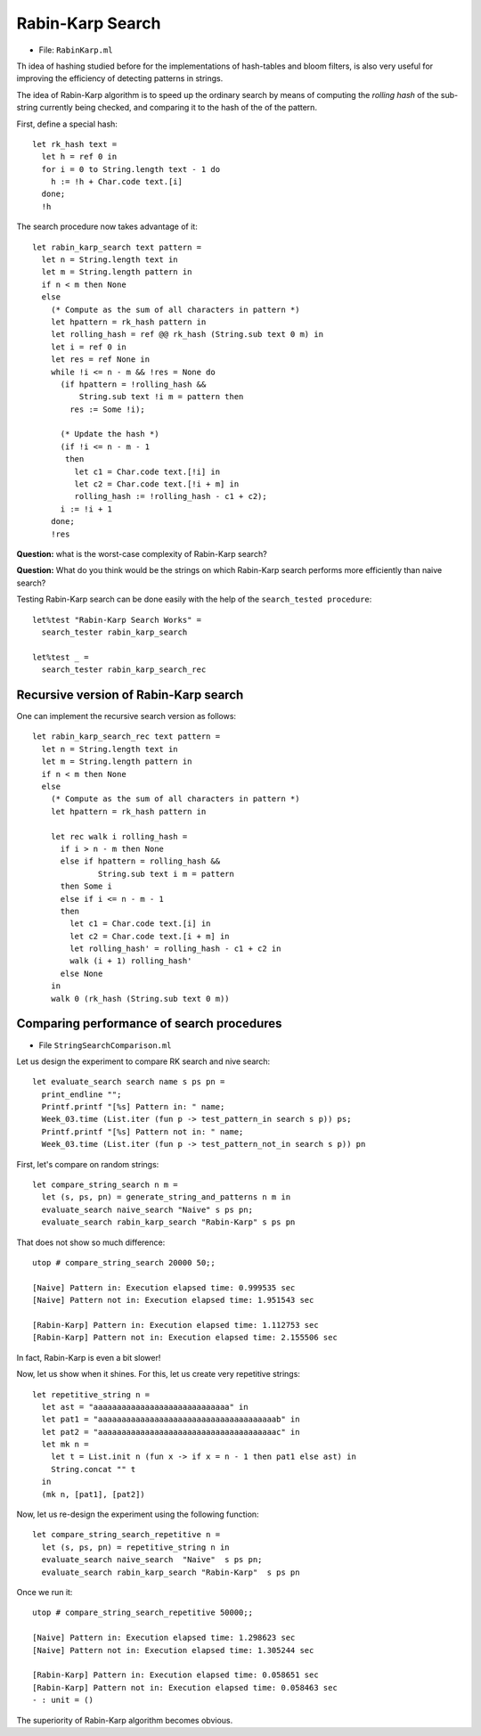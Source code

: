 .. -*- mode: rst -*-

Rabin-Karp Search
=================

* File: ``RabinKarp.ml``

Th idea of hashing studied before for the implementations of hash-tables and bloom filters, is also very useful for improving the efficiency of detecting patterns in strings. 

The idea of Rabin-Karp algorithm is to speed up the ordinary search by means of computing the *rolling hash* of the sub-string currently being checked, and comparing it to the hash of the of the pattern.

First, define a special hash::

 let rk_hash text = 
   let h = ref 0 in
   for i = 0 to String.length text - 1 do
     h := !h + Char.code text.[i]
   done;
   !h

The search procedure now takes advantage of it::

 let rabin_karp_search text pattern = 
   let n = String.length text in
   let m = String.length pattern in
   if n < m then None
   else
     (* Compute as the sum of all characters in pattern *)
     let hpattern = rk_hash pattern in
     let rolling_hash = ref @@ rk_hash (String.sub text 0 m) in
     let i = ref 0 in
     let res = ref None in
     while !i <= n - m && !res = None do
       (if hpattern = !rolling_hash &&
           String.sub text !i m = pattern then
         res := Some !i);

       (* Update the hash *)
       (if !i <= n - m - 1
        then
          let c1 = Char.code text.[!i] in
          let c2 = Char.code text.[!i + m] in
          rolling_hash := !rolling_hash - c1 + c2);
       i := !i + 1
     done;
     !res

**Question:** what is the worst-case complexity of Rabin-Karp search?

**Question:** What do you think would be the strings on which Rabin-Karp search performs more efficiently than naive search?

.. Complexity: :math:`O(n)`

Testing Rabin-Karp search can be done easily with the help of the ``search_tested procedure``::

 let%test "Rabin-Karp Search Works" = 
   search_tester rabin_karp_search

 let%test _ = 
   search_tester rabin_karp_search_rec


Recursive version of Rabin-Karp search
--------------------------------------

One can implement the recursive search version as follows::

 let rabin_karp_search_rec text pattern = 
   let n = String.length text in
   let m = String.length pattern in
   if n < m then None
   else
     (* Compute as the sum of all characters in pattern *)
     let hpattern = rk_hash pattern in

     let rec walk i rolling_hash =
       if i > n - m then None
       else if hpattern = rolling_hash &&
               String.sub text i m = pattern 
       then Some i
       else if i <= n - m - 1
       then 
         let c1 = Char.code text.[i] in
         let c2 = Char.code text.[i + m] in
         let rolling_hash' = rolling_hash - c1 + c2 in
         walk (i + 1) rolling_hash'
       else None
     in 
     walk 0 (rk_hash (String.sub text 0 m))


Comparing performance of search procedures
----------------------------------------------

* File ``StringSearchComparison.ml``

Let us design the experiment to compare RK search and nive search::

 let evaluate_search search name s ps pn = 
   print_endline "";
   Printf.printf "[%s] Pattern in: " name;
   Week_03.time (List.iter (fun p -> test_pattern_in search s p)) ps;
   Printf.printf "[%s] Pattern not in: " name;
   Week_03.time (List.iter (fun p -> test_pattern_not_in search s p)) pn

First, let's compare on  random strings::

 let compare_string_search n m =
   let (s, ps, pn) = generate_string_and_patterns n m in
   evaluate_search naive_search "Naive" s ps pn;
   evaluate_search rabin_karp_search "Rabin-Karp" s ps pn

That does not show so much difference::

 utop # compare_string_search 20000 50;;

 [Naive] Pattern in: Execution elapsed time: 0.999535 sec
 [Naive] Pattern not in: Execution elapsed time: 1.951543 sec

 [Rabin-Karp] Pattern in: Execution elapsed time: 1.112753 sec
 [Rabin-Karp] Pattern not in: Execution elapsed time: 2.155506 sec

In fact, Rabin-Karp is even a bit slower!

Now, let us show when it shines. For this, let us create very
repetitive strings::

 let repetitive_string n = 
   let ast = "aaaaaaaaaaaaaaaaaaaaaaaaaaaaa" in
   let pat1 = "aaaaaaaaaaaaaaaaaaaaaaaaaaaaaaaaaaaaaab" in
   let pat2 = "aaaaaaaaaaaaaaaaaaaaaaaaaaaaaaaaaaaaaac" in
   let mk n = 
     let t = List.init n (fun x -> if x = n - 1 then pat1 else ast) in
     String.concat "" t 
   in
   (mk n, [pat1], [pat2])

Now, let us re-design the experiment using the following function::

 let compare_string_search_repetitive n =
   let (s, ps, pn) = repetitive_string n in
   evaluate_search naive_search  "Naive"  s ps pn;
   evaluate_search rabin_karp_search "Rabin-Karp"  s ps pn

Once we run it::

 utop # compare_string_search_repetitive 50000;;

 [Naive] Pattern in: Execution elapsed time: 1.298623 sec
 [Naive] Pattern not in: Execution elapsed time: 1.305244 sec

 [Rabin-Karp] Pattern in: Execution elapsed time: 0.058651 sec
 [Rabin-Karp] Pattern not in: Execution elapsed time: 0.058463 sec
 - : unit = ()

The superiority of Rabin-Karp algorithm becomes obvious.
